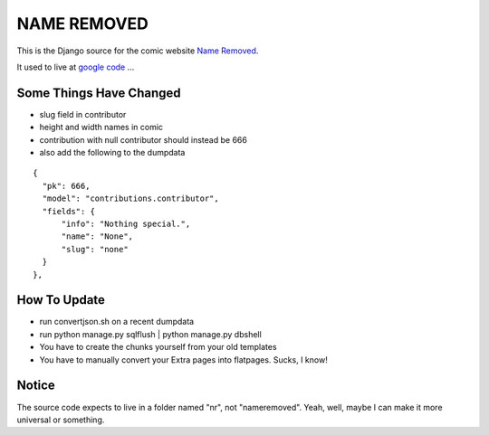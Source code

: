 NAME REMOVED
============

This is the Django source for the comic website `Name Removed <http://nameremoved.com/>`_.

It used to live at `google code <http://code.google.com/p/nameremoved/>`_ ...

Some Things Have Changed
------------------------

- slug field in contributor
- height and width names in comic
- contribution with null contributor should instead be 666
- also add the following to the dumpdata

::

    {
      "pk": 666,
      "model": "contributions.contributor",
      "fields": {
          "info": "Nothing special.",
          "name": "None",
          "slug": "none"
      }
    },

How To Update
-------------

- run convertjson.sh on a recent dumpdata
- run python manage.py sqlflush | python manage.py dbshell
- You have to create the chunks yourself from your old templates
- You have to manually convert your Extra pages into flatpages. Sucks, I know!

Notice
------

The source code expects to live in a folder named "nr", not "nameremoved". Yeah,
well, maybe I can make it more universal or something.
